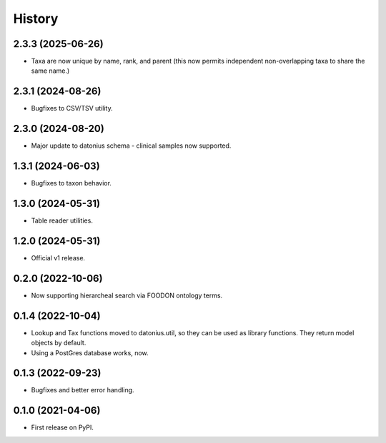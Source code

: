 =======
History
=======

2.3.3 (2025-06-26)
------------------

* Taxa are now unique by name, rank, and parent (this now permits independent non-overlapping taxa to share the same name.)

2.3.1 (2024-08-26)
------------------

* Bugfixes to CSV/TSV utility.

2.3.0 (2024-08-20)
------------------

* Major update to datonius schema - clinical samples now supported.


1.3.1 (2024-06-03)
------------------

* Bugfixes to taxon behavior.

1.3.0 (2024-05-31)
------------------

* Table reader utilities.

1.2.0 (2024-05-31)
------------------

* Official v1 release.

0.2.0 (2022-10-06)
------------------

* Now supporting hierarcheal search via FOODON ontology terms.

0.1.4 (2022-10-04)
------------------

* Lookup and Tax functions moved to datonius.util, so they can be used as library functions. They return model objects by default.
* Using a PostGres database works, now.

0.1.3 (2022-09-23)
------------------

* Bugfixes and better error handling.

0.1.0 (2021-04-06)
------------------

* First release on PyPI.
